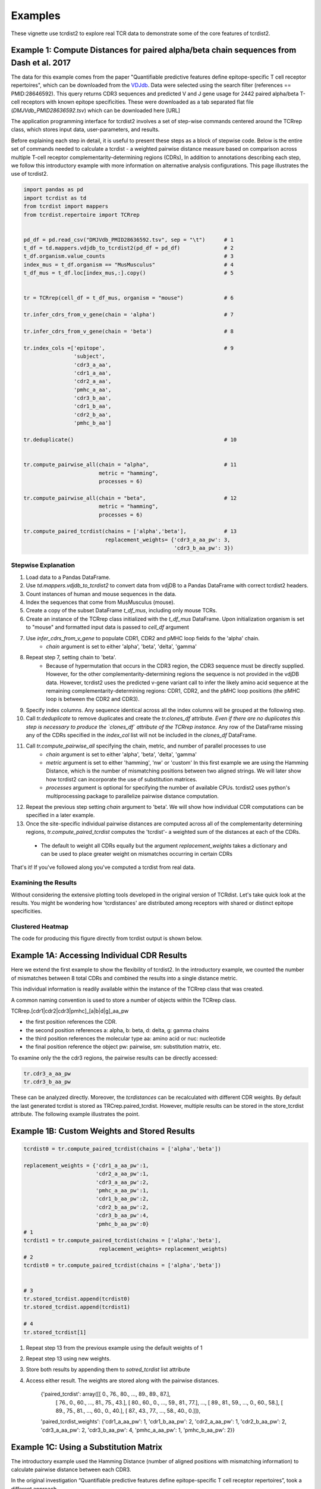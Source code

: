 Examples
========


These vignette use tcrdist2 to explore real TCR data to demonstrate some of the
core features of tcrdist2.


Example 1: Compute Distances for paired alpha/beta chain sequences from Dash et al. 2017
----------------------------------------------------------------------------------------

The data for this example comes from the paper "Quantifiable predictive features
define epitope-specific T cell receptor repertoires", which can be downloaded
from the `VDJdb <https://vdjdb.cdr3.net/search>`_. Data were selected using the
search filter (references == PMID:28646592). This query returns CDR3 sequences
and predicted V and J gene usage for 2442 paired alpha/beta T-cell receptors
with known epitope specificities. These were downloaded as a tab separated flat
file (*DMJVdb_PMID28636592.tsv*) which can be downloaded here [URL]

The application programming interface for tcrdist2 involves a set of step-wise
commands centered around the TCRrep class, which stores input data,
user-parameters, and results.

Before explaining each step in detail, it is useful to present these steps as a
block of stepwise code. Below is the entire set of commands needed to calculate
a tcrdist - a weighted pairwise distance measure based on comparison across
multiple T-cell receptor complementarity-determining regions (CDRs),
In addition to annotations describing each step, we follow this
introductory example with more information on alternative analysis configurations.
This page illustrates the use of tcrdist2.


.. code-block:: python

  import pandas as pd
  import tcrdist as td
  from tcrdist import mappers
  from tcrdist.repertoire import TCRrep


  pd_df = pd.read_csv("DMJVdb_PMID28636592.tsv", sep = "\t")      # 1
  t_df = td.mappers.vdjdb_to_tcrdist2(pd_df = pd_df)              # 2
  t_df.organism.value_counts                                      # 3
  index_mus = t_df.organism == "MusMusculus"                      # 4
  t_df_mus = t_df.loc[index_mus,:].copy()                         # 5


  tr = TCRrep(cell_df = t_df_mus, organism = "mouse")             # 6

  tr.infer_cdrs_from_v_gene(chain = 'alpha')                      # 7

  tr.infer_cdrs_from_v_gene(chain = 'beta')                       # 8

  tr.index_cols =['epitope',                                      # 9
                  'subject',
                  'cdr3_a_aa',
                  'cdr1_a_aa',
                  'cdr2_a_aa',
                  'pmhc_a_aa',
                  'cdr3_b_aa',
                  'cdr1_b_aa',
                  'cdr2_b_aa',
                  'pmhc_b_aa']

  tr.deduplicate()                                                # 10


  tr.compute_pairwise_all(chain = "alpha",                        # 11
                          metric = "hamming",
                          processes = 6)

  tr.compute_pairwise_all(chain = "beta",                         # 12
                          metric = "hamming",
                          processes = 6)

  tr.compute_paired_tcrdist(chains = ['alpha','beta'],            # 13
                            replacement_weights= {'cdr3_a_aa_pw': 3,
                                                  'cdr3_b_aa_pw': 3})



Stepwise Explanation
^^^^^^^^^^^^^^^^^^^^

#. Load data to a Pandas DataFrame.

#. Use `td.mappers.vdjdb_to_tcrdist2` to convert data from vdjDB to a Pandas
   DataFrame with correct tcrdist2 headers.

#. Count instances of human and mouse sequences in the data.

#. Index the sequences that come from MusMusculus (mouse).

#. Create a copy of the subset DataFrame `t_df_mus`, including only mouse TCRs.

#. Create an instance of the TCRrep class initialized with the `t_df_mus` DataFrame.
   Upon initialization organism is set to "mouse" and formatted input data is passed to `cell_df` argument

#. Use `infer_cdrs_from_v_gene` to populate CDR1, CDR2 and pMHC loop fields fo the 'alpha' chain.
    - `chain` argument is set to either 'alpha', 'beta', 'delta', 'gamma'

#. Repeat step 7, setting chain to 'beta'.
    - Because of hypermutation that occurs in the CDR3 region, the CDR3 sequence
      must be directly supplied. However, for the other complementarity-determining
      regions the sequence is not provided in the vdjDB data. However, tcrdist2
      uses the predicted v-gene variant call to infer the likely amino acid
      sequence at the remaining complementarity-determining regions: CDR1, CDR2,
      and the pMHC loop positions (the pMHC loop is between the CDR2 and CDR3).

#. Specify index columns. Any sequence identical across all the index columns
   will be grouped at the following step.

#. Call `tr.deduplicate` to remove duplicates and create the `tr.clones_df` attribute.
   *Even if there are no duplicates this step is necessary to produce the `clones_df` attribute of the TCRrep instance.* Any row of the DataFrame missing any of the CDRs specified in the `index_col` list will not be included in the `clones_df` DataFrame.

#. Call `tr.compute_pairwise_all` specifying the chain, metric, and number of parallel processes to use
    - `chain` argument is set to either 'alpha', 'beta', 'delta', 'gamma'
    - `metric` argument is set to either 'hamming', 'nw' or 'custom' In this
      first example we are using the Hamming Distance, which is the number of
      mismatching positions between two aligned strings. We will later show
      how tcrdist2 can incorporate the use of substitution matrices.
    - `processes` argument is optional for specifying the number of
      available CPUs. tcrdist2 uses python's multiprocessing package to
      parallelize pairwise distance computation.

#. Repeat the previous step setting `chain` argument to 'beta'. We will show how
   individual CDR computations can be specified in a later example.

#. Once the site-specific individual pairwise distances are computed across all
   of the complementarity determining regions, `tr.compute_paired_tcrdist` computes
   the 'tcrdist'- a weighted sum of the distances at each of the CDRs.
  - The default to weight all CDRs equally but the argument `replacement_weights`
    takes a dictionary and can be used to place greater weight on
    mismatches occurring in certain CDRs

That's it! If you've followed along you've computed a tcrdist from real data.


Examining the Results
^^^^^^^^^^^^^^^^^^^^^

Without considering the extensive plotting tools developed in the
original version of TCRdist. Let's take quick look at the results.
You might be wondering how 'tcrdistances' are distributed among receptors
with shared or distinct epitope specificities.


Clustered Heatmap
^^^^^^^^^^^^^^^^^

.. image:: f2.png

The code for producing this figure directly from tcrdist output is shown below.


Example 1A: Accessing Individual CDR Results
--------------------------------------------

Here we extend the first example to show the flexibility of tcrdist2. In the
introductory example, we counted the number of mismatches
between 8 total CDRs and combined the results into a single distance metric.

This individual information is readily available within the
instance of the TCRrep class that was created.

A common naming convention is used to store a number of objects within the TCRrep class.

TCRrep.[cdr1|cdr2|cdr3|pmhc]_[a|b|d|g]_aa_pw

- the first position references the CDR.

- the second position references a: alpha, b: beta, d: delta, g: gamma chains

- the third position references the molecular type aa: amino acid or nuc: nucleotide

- the final position reference the object pw: pairwise, sm: substitution matrix, etc.


To examine only the the cdr3 regions, the pairwise results can be directly accessed:

.. code-block:: python

  tr.cdr3_a_aa_pw
  tr.cdr3_b_aa_pw

These can be analyzed directly. Moreover, the `tcrdistances` can be
recalculated with different CDR weights. By default the last generated
tcrdist is stored as TRCrep.paired_tcrdist. However, multiple results can be
stored in the store_tcrdist attribute. The following example illustrates the point.

Example 1B: Custom Weights and Stored Results
---------------------------------------------

.. code-block:: python

  tcrdist0 = tr.compute_paired_tcrdist(chains = ['alpha','beta'])

  replacement_weights = {'cdr1_a_aa_pw':1,
                         'cdr2_a_aa_pw':1,
                         'cdr3_a_aa_pw':2,
                         'pmhc_a_aa_pw':1,
                         'cdr1_b_aa_pw':2,
                         'cdr2_b_aa_pw':2,
                         'cdr3_b_aa_pw':4,
                         'pmhc_b_aa_pw':0}
  # 1
  tcrdist1 = tr.compute_paired_tcrdist(chains = ['alpha','beta'],
                          replacement_weights= replacement_weights)
  # 2
  tcrdist0 = tr.compute_paired_tcrdist(chains = ['alpha','beta'])


  # 3
  tr.stored_tcrdist.append(tcrdist0)
  tr.stored_tcrdist.append(tcrdist1)

  # 4
  tr.stored_tcrdist[1]



#. Repeat step 13 from the previous example using the default weights of 1

#. Repeat step 13 using new weights.

#. Store both results by appending them to `sotred_tcrdist` list attribute

#. Access either result. The weights are stored along with the pairwise distances.


    {'paired_tcrdist': array([[  0.,  76.,  80., ...,  89.,  89.,  87.],
          [ 76.,   0.,  60., ...,  81.,  75.,  43.],
          [ 80.,  60.,   0., ...,  59.,  81.,  77.],
          ...,
          [ 89.,  81.,  59., ...,   0.,  60.,  58.],
          [ 89.,  75.,  81., ...,  60.,   0.,  40.],
          [ 87.,  43.,  77., ...,  58.,  40.,   0.]]),
    'paired_tcrdist_weights': {'cdr1_a_aa_pw': 1,
    'cdr1_b_aa_pw': 2,
    'cdr2_a_aa_pw': 1,
    'cdr2_b_aa_pw': 2,
    'cdr3_a_aa_pw': 2,
    'cdr3_b_aa_pw': 4,
    'pmhc_a_aa_pw': 1,
    'pmhc_b_aa_pw': 2}}


Example 1C: Using a Substitution Matrix
----------------------------------------

The introductory example used the Hamming Distance (number of aligned positions
with mismatching information) to calculate pairwise distance between each CDR3.

In the original investigation “Quantifiable predictive features define
epitope-specific T cell receptor repertoires”, took a different approach.

    The TCRdist distance between two TCRs is defined to be the similarity-weighted mismatch distance between the potential pMHC-contacting loops of the two receptors (Extended Data Fig. 3). The loop definitions used are based on the IMGT CDR definitions (http://www.imgt.org/IMGTScientificChart/Nomenclature/IMGT-FRCDRdefinition.html) with the following modifications: (1) we include the pMHC-facing loop between CDR2 and CDR3 (IMGT alignment columns 81–86) since residues in this loop have been observed making pMHC contacts in solved structures; (2) we use the ‘trimmed CDR3’ defined above rather than the full IMGT CDR3. The mismatch distance is defined based on the BLOSUM62 (ref. 37) substitution matrix as follows: distance (a, a) = 0; distance (a, b) = min (4, 4-BLOSUM62 (a, b)), where 4 is 1 unit greater than the most favourable BLOSUM62 score for a mismatch, and a and b are amino acids. This has the effect of reducing the mismatch distance penalty for amino acids with positive (that is, favourable) BLOSUM62 scores (for example,: dist(I, V) = 1; dist(D, E) = 2; dist(Q, K) = 3), where I, V, D, E, Q and K are the single letter amino acid codes for isoleucine, valine, aspartate, glutamate, glutamine and lysine, respectively. A gap penalty of 4 (8 for the CDR3) is used as the distance between a gap position and an amino acid. To account for the greater role of the CDR3 regions in peptide recognition and offset the larger number (3) of non-CDR3 loops, a weight of 3 is applied to mismatches in the CDR3s.

    For each epitope-specific repertoire, we computed a TCRdist distance matrix between all receptors. This distance matrix was used for clustering and dimensionality reduction as described below as well as in the TCRdiv diversity calculation. The sampling density nearby each receptor was estimated by taking the weighted average distance to the nearest-neighbour receptors in the repertoire: a small nearest-neighbours distance (NN-distance) indicates that there are many other nearby receptors and hence greater local sampling density. For analyses reported here we used the nearest 10 per cent of the repertoire with a weight that linearly decreases from nearest to farthest neighbours. Values smaller than 10 focus on the very nearest neighbours, enhancing detection of rare clusters, while increasing the sensitivity to noise or... *




















Additional Code for Plots
-------------------------


Code For Clustered Heatmap
^^^^^^^^^^^^^^^^^^^^^^^^^^

.. code-block:: python

  # Convert the ndarray containing tcrdist to a DataFrame
  px = pd.DataFrame(tr.paired_tcrdist)


  g = sns.clustermap(data= px,
                     row_colors = row_colors,
                     col_colors = row_colors,
                     row_cluster=True,
                     col_cluster=True,
                     yticklabels=False,
                     xticklabels=False,
                    )

  # bostock3 is Mike Bostock's 3rd Categorical Set
  bostock3 = ["#8dd3c7","#ffffb3","#bebada","#fb8072",
              "#80b1d3","#fdb462","#b3de69","#fccde5",
              "#d9d9d9","#bc80bd","#ccebc5","#ffed6f"]
  lut = dict(zip(tr.clone_df.epitope.unique(), bostock3))
  row_colors = tr.clone_df.epitope.map(lut)

  # set legend
  for label in tr.clone_df.epitope.unique():
      g.ax_col_dendrogram.bar(0, 0, color=lut[label],
                              label=label, linewidth=0)

  g.ax_row_dendrogram.set_visible(False)
  g.ax_col_dendrogram.legend(loc="center", ncol = 4)
  g.cax.set_position([.97, .2, .03, .45])

Distribution of Distances
^^^^^^^^^^^^^^^^^^^^^^^^^

.. image:: f1.png

Code For Distribution of Distances
^^^^^^^^^^^^^^^^^^^^^^^^^^^^^^^^^^

.. code-block:: Python

  import matplotlib
  import matplotlib.pyplot as plt
  import seaborn as sns
  %matplotlib inline


  def epitope_to_epitope(e1,
                         e2,
                         clone_df = tr.clone_df,
                         paired_tcrdist = tr.paired_tcrdist,
                         var = "epitope"):
    """
    A function for subsetting distances to TCRs with shared or distinct or
    shared epitope specificity.
    """
    e1_ind = clone_df[var] == e1
    e2_ind = clone_df[var] == e2
    tr_df = pd.DataFrame(paired_tcrdist)
    e1_to_e2 = tr_df.loc[e1_ind , e2_ind].values.flatten()
    return(e1_to_e2)

  sns.kdeplot(epitope_to_epitope(e1 = "M45", e2 = "M45"), bw = 4, label = "tcrdist(M45,M45)")
  sns.kdeplot(epitope_to_epitope(e1 = "PB1", e2 = "PB1"), bw = 4, label = "tcrdist(PB1,PB1)")
  sns.kdeplot(epitope_to_epitope(e1 = "M45", e2 = "PB1"), bw = 4, label = "tcrdist(M45,PB1)")
  plt.legend(loc = 2);

